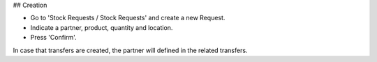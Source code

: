 ## Creation

* Go to 'Stock Requests / Stock Requests' and create a new Request.
* Indicate a partner, product, quantity and location.
* Press 'Confirm'.

In case that transfers are created, the partner will defined in the related transfers.
